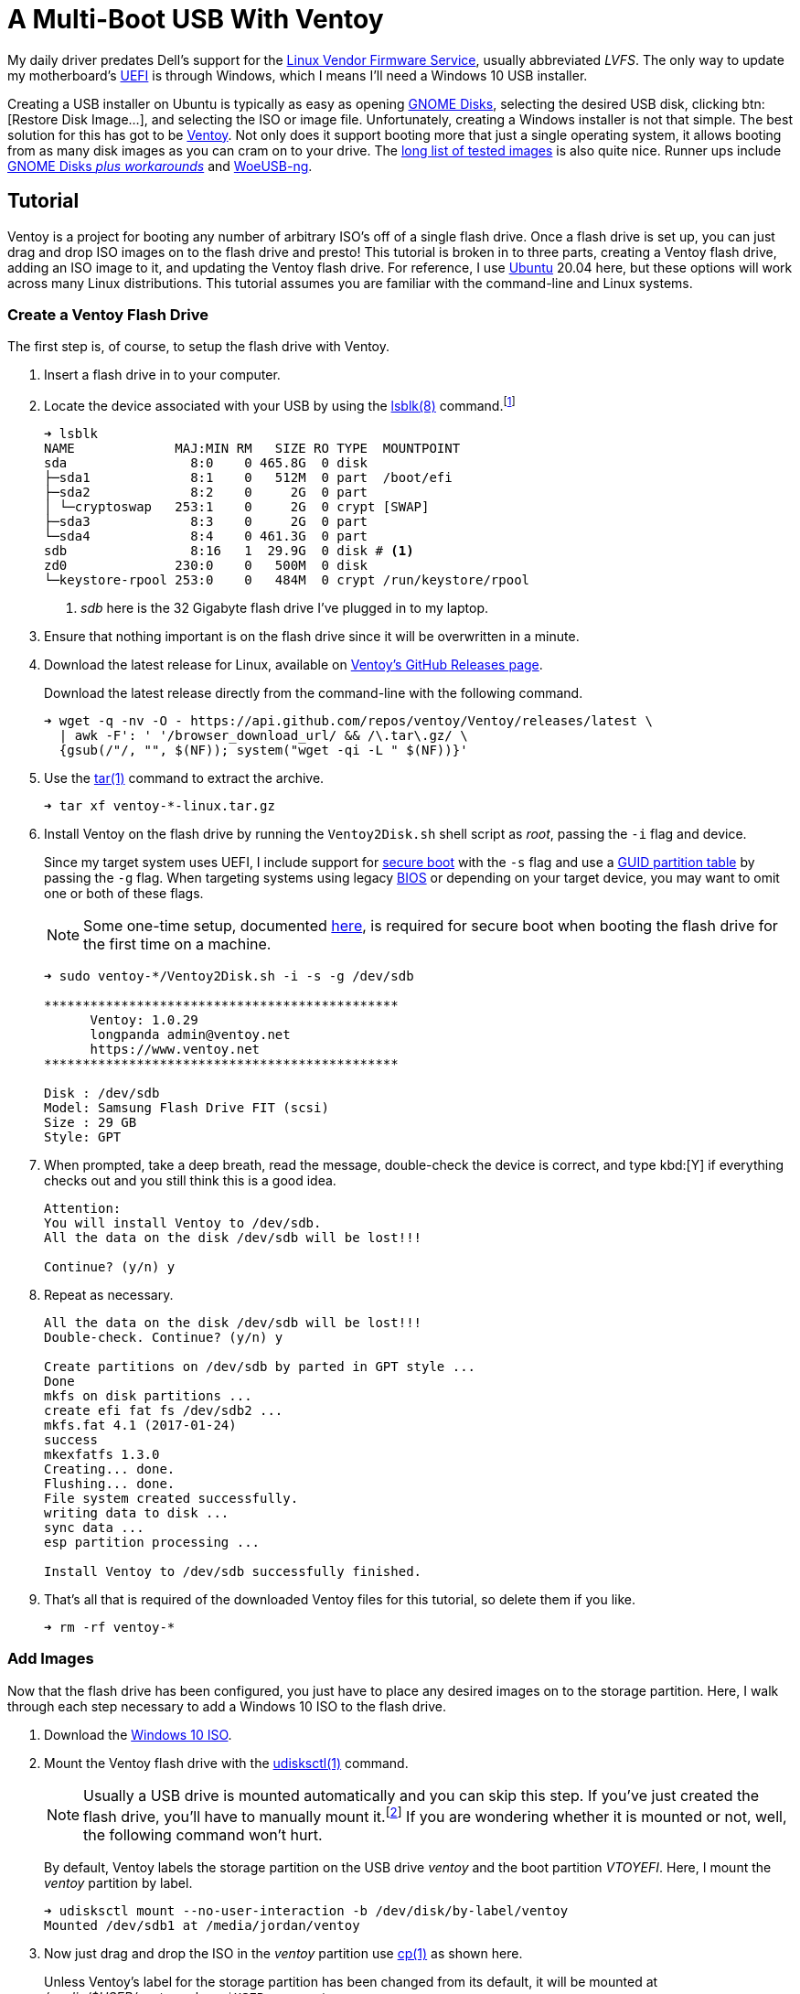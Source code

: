 = A Multi-Boot USB With Ventoy
:page-layout:
:page-category: Systems
:page-tags: [Boot, Disk, GNOME, Linux, Installer, ISO, Ubuntu, udisks, USB, Ventoy, Windows, Windows10]

My daily driver predates Dell's support for the https://fwupd.org/[Linux Vendor Firmware Service], usually abbreviated _LVFS_.
The only way to update my motherboard's https://en.wikipedia.org/wiki/Unified_Extensible_Firmware_Interface#Das_U-Boot[UEFI] is through Windows, which I means I'll need a Windows 10 USB installer.

Creating a USB installer on Ubuntu is typically as easy as opening https://wiki.gnome.org/Apps/Disks[GNOME Disks], selecting the desired USB disk, clicking btn:[Restore Disk Image...], and selecting the ISO or image file.
Unfortunately, creating a Windows installer is not that simple.
The best solution for this has got to be https://www.ventoy.net/[Ventoy].
Not only does it support booting more that just a single operating system, it allows booting from as many disk images as you can cram on to your drive.
The https://www.ventoy.net/en/isolist.html[long list of tested images] is also quite nice.
Runner ups include https://linuxhint.com/create-a-bootable-windows-10-usb-drive-in-linux/[GNOME Disks _plus workarounds_] and https://github.com/WoeUSB/WoeUSB-ng[WoeUSB-ng].

== Tutorial

Ventoy is a project for booting any number of arbitrary ISO's off of a single flash drive.
Once a flash drive is set up, you can just drag and drop ISO images on to the flash drive and presto!
This tutorial is broken in to three parts, creating a Ventoy flash drive, adding an ISO image to it, and updating the Ventoy flash drive.
For reference, I use https://ubuntu.com/[Ubuntu] 20.04 here, but these options will work across many Linux distributions.
This tutorial assumes you are familiar with the command-line and Linux systems.

=== Create a Ventoy Flash Drive

The first step is, of course, to setup the flash drive with Ventoy.

. Insert a flash drive in to your computer.

. Locate the device associated with your USB by using the https://manpages.ubuntu.com/manpages/focal/man8/lsblk.8.html[lsblk(8)] command.footnote:[Or, use https://manpages.ubuntu.com/manpages/focal/en/man8/fdisk.8.html[fdisk(8)], via `sudo fdisk -l`, if you prefer.]
+
[source,sh]
----
➜ lsblk
NAME             MAJ:MIN RM   SIZE RO TYPE  MOUNTPOINT
sda                8:0    0 465.8G  0 disk
├─sda1             8:1    0   512M  0 part  /boot/efi
├─sda2             8:2    0     2G  0 part
│ └─cryptoswap   253:1    0     2G  0 crypt [SWAP]
├─sda3             8:3    0     2G  0 part
└─sda4             8:4    0 461.3G  0 part
sdb                8:16   1  29.9G  0 disk # <1>
zd0              230:0    0   500M  0 disk
└─keystore-rpool 253:0    0   484M  0 crypt /run/keystore/rpool
----
<1> _sdb_ here is the 32 Gigabyte flash drive I've plugged in to my laptop.

. Ensure that nothing important is on the flash drive since it will be overwritten in a minute.

. Download the latest release for Linux, available on https://github.com/ventoy/Ventoy/releases[Ventoy's GitHub Releases page].
+
--
Download the latest release directly from the command-line with the following command.

[source,sh]
----
➜ wget -q -nv -O - https://api.github.com/repos/ventoy/Ventoy/releases/latest \
  | awk -F': ' '/browser_download_url/ && /\.tar\.gz/ \
  {gsub(/"/, "", $(NF)); system("wget -qi -L " $(NF))}'
----
--

. Use the https://manpages.ubuntu.com/manpages/focal/en/man1/tar.1.html[tar(1)] command to extract the archive.
+
[source,sh]
----
➜ tar xf ventoy-*-linux.tar.gz
----

. Install Ventoy on the flash drive by running the `Ventoy2Disk.sh` shell script as _root_, passing the `-i` flag and device.
+
--
Since my target system uses UEFI, I include support for https://en.wikipedia.org/wiki/Unified_Extensible_Firmware_Interface#SECURE-BOOT[secure boot] with the `-s` flag and use a https://en.wikipedia.org/wiki/GUID_Partition_Table[GUID partition table] by passing the `-g` flag.
When targeting systems using legacy https://en.wikipedia.org/wiki/BIOS[BIOS] or depending on your target device, you may want to omit one or both of these flags.

NOTE: Some one-time setup, documented https://www.ventoy.net/en/doc_secure.html[here], is required for secure boot when booting the flash drive for the first time on a machine.

[source,sh]
----
➜ sudo ventoy-*/Ventoy2Disk.sh -i -s -g /dev/sdb

**********************************************
      Ventoy: 1.0.29
      longpanda admin@ventoy.net
      https://www.ventoy.net
**********************************************

Disk : /dev/sdb
Model: Samsung Flash Drive FIT (scsi)
Size : 29 GB
Style: GPT
----
--

. When prompted, take a deep breath, read the message, double-check the device is correct, and type kbd:[Y] if everything checks out and you still think this is a good idea.
+
[source,sh]
----
Attention:
You will install Ventoy to /dev/sdb.
All the data on the disk /dev/sdb will be lost!!!

Continue? (y/n) y
----

. Repeat as necessary.
+
[source,sh]
----
All the data on the disk /dev/sdb will be lost!!!
Double-check. Continue? (y/n) y

Create partitions on /dev/sdb by parted in GPT style ...
Done
mkfs on disk partitions ...
create efi fat fs /dev/sdb2 ...
mkfs.fat 4.1 (2017-01-24)
success
mkexfatfs 1.3.0
Creating... done.
Flushing... done.
File system created successfully.
writing data to disk ...
sync data ...
esp partition processing ...

Install Ventoy to /dev/sdb successfully finished.
----

. That's all that is required of the downloaded Ventoy files for this tutorial, so delete them if you like.
+
[source,sh]
----
➜ rm -rf ventoy-*
----

=== Add Images

Now that the flash drive has been configured, you just have to place any desired images on to the storage partition.
Here, I walk through each step necessary to add a Windows 10 ISO to the flash drive.

. Download the https://www.microsoft.com/en-gb/software-download/windows10ISO[Windows 10 ISO].

. Mount the Ventoy flash drive with the https://manpages.ubuntu.com/manpages/focal/en/man1/udisksctl.1.html[udisksctl(1)] command.
+
--
[NOTE]
====
Usually a USB drive is mounted automatically and you can skip this step.
If you've just created the flash drive, you'll have to manually mount it.footnote:[Or just unplug the flash drive and plug it back in.]
If you are wondering whether it is mounted or not, well, the following command won't hurt.
====

By default, Ventoy labels the storage partition on the USB drive _ventoy_ and the boot partition _VTOYEFI_.
Here, I mount the _ventoy_ partition by label.

[source,sh]
----
➜ udisksctl mount --no-user-interaction -b /dev/disk/by-label/ventoy
Mounted /dev/sdb1 at /media/jordan/ventoy
----
--

. Now just drag and drop the ISO in the _ventoy_ partition use https://manpages.ubuntu.com/manpages/focal/en/man1/cp.1posix.html[cp(1)] as shown here.
+
--
Unless Ventoy's label for the storage partition has been changed from its default, it will be mounted at _/media/$USER/ventoy_, where `$USER` represents your username.

[source,sh]
----
➜ cp ~/Downloads/Win10_20H2_English_x64.iso /media/$USER/ventoy
----
--

. Before unplugging the flash drive, remember to unmount the filesystems.

.. Unmount the _ventoy_ storage partition.
+
[source,sh]
----
➜ udisksctl unmount -b /dev/disk/by-label/ventoy
Unmounted /dev/sdb1.
----

.. Unmount the _VTOYEFI_ boot partition.
+
[source,sh]
----
➜ udisksctl unmount -b /dev/disk/by-label/VTOYEFI
Unmounted /dev/sdb2.
----

. Now remove the flash drive and it's ready for use!

=== Update

Ventoy regularly releases updates which may include bug fixes and new features.
Typically, minor updates can be applied to an existing Ventoy flash drive without erasing your ISO files on the USB drive.
These instructions explain how to go about updating a Ventoy flash drive.

. Plug the Ventoy flash drive in to your computer.

. Find the your flash drive with https://manpages.ubuntu.com/manpages/focal/man8/lsblk.8.html[lsblk(8)] command.
+
[source,sh]
----
➜ lsblk
NAME             MAJ:MIN RM   SIZE RO TYPE  MOUNTPOINT
sda                8:0    0 465.8G  0 disk
├─sda1             8:1    0   512M  0 part  /boot/efi
├─sda2             8:2    0     2G  0 part
│ └─cryptoswap   253:1    0     2G  0 crypt [SWAP]
├─sda3             8:3    0     2G  0 part
└─sda4             8:4    0 461.3G  0 part
sdb                8:16   1  29.9G  0 disk # <1>
├─sdb1             8:17   1  29.8G  0 part /media/jordan/ventoy
└─sdb2             8:18   1    32M  0 part /media/jordan/VTOYEFI
zd0              230:0    0   500M  0 disk
└─keystore-rpool 253:0    0   484M  0 crypt /run/keystore/rpool
----
<1> _sdb_ here is the 32 Gigabyte Ventoy flash drive I've plugged in to my laptop.

. Download the latest release for Linux from https://github.com/ventoy/Ventoy/releases[Ventoy's GitHub Releases page].
+
[source,sh]
----
➜ wget -q -nv -O - https://api.github.com/repos/ventoy/Ventoy/releases/latest \
  | awk -F': ' '/browser_download_url/ && /\.tar\.gz/ \
  {gsub(/"/, "", $(NF)); system("wget -qi -L " $(NF))}'
----

. Extract the archive with https://manpages.ubuntu.com/manpages/focal/en/man1/tar.1.html[tar(1)].
+
[source,sh]
----
➜ tar xf ventoy-*-linux.tar.gz
----

. Update the Ventoy flash drive by running the `Ventoy2Disk.sh` shell script as root with the `-u` flag and the path to the flash drive.
+
--
NOTE: Currently Ventoy won't persist the secure boot setting, so it must be enabled explicitly when updating to keep it enabled.

[source,sh]
----
➜ sudo ventoy-*/Ventoy2Disk.sh -u -s /dev/sdb

**********************************************
      Ventoy: 1.0.29
      longpanda admin@ventoy.net
      https://www.ventoy.net
**********************************************
----
--

. Ventoy will prompt for confirmation after indicating whether the operation is safe or dangerous.
+
--
Enter kbd:[Y] to continue with the update.

[source,sh]
----
Upgrade operation is safe, all the data in the 1st partition (iso files and other) will be unchanged!

Update Ventoy  1.0.29 ===> 1.0.29   Continue? (y/n)y

Update Ventoy to /dev/sdb successfully finished.
----
--

. Before unplugging the flash drive, remember to unmount the filesystems.

.. Unmount the _ventoy_ storage partition.
+
[source,sh]
----
➜ udisksctl unmount -b /dev/disk/by-label/ventoy
Unmounted /dev/sdb1.
----

.. Unmount the _VTOYEFI_ boot partition.
+
[source,sh]
----
➜ udisksctl unmount -b /dev/disk/by-label/VTOYEFI
Unmounted /dev/sdb2.
----

. Now remove the flash drive and it's ready for use again!

. If you are finished with the downloaded Ventoy files, clean them up now.
+
[source,sh]
----
➜ rm -rf ventoy-*
----

== Conclusion

Ventoy is really, really helpful for booting all kinds of operating systems off of a single USB drive.
Take advantage of that increased disk space on flash drives now-a-days for storing more than just one image at a time.
